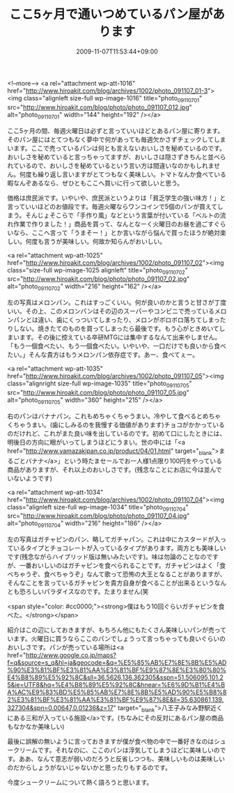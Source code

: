 #+TITLE: ここ5ヶ月で通いつめているパン屋があります
#+DATE: 2009-11-07T11:53:44+09:00
#+DRAFT: false
#+TAGS: 過去記事インポート

<!--more-->
<a rel="attachment wp-att-1016" href="http://www.hiroakit.com/blog/archives/1002/photo_091107_01-3"><img class="alignleft size-full wp-image-1016" title="photo_091107_01" src="http://www.hiroakit.com/blog/photo/photo_091107_012.jpg" alt="photo_091107_01" width="144" height="192" /></a>

ここ5ヶ月の間、毎週火曜日は必ずと言っていいほどとあるパン屋に寄ります。そのパン屋にはとてつもなく夢中で何があっても毎週欠かさずチェックしてしまいます。ここで売っているパンは何とも言えないおいしさを秘めているのです。おいしさを秘めていると言っちゃってますが、おいしさは隠さずきちんと並べられているので、おいしさを秘めているという言い方は間違いなのかもしれません。何度も繰り返し言いますがとてつもなく美味しい。トマトなんか食べている暇なんぞあるなら、ぜひともここへ買いに行って欲しいと思う。

価格は庶民派です。いやいや、庶民派というよりは「貧乏学生の強い味方！」と言っていいほどのお値段です。毎週火曜ならワンコインで5個のパンが買えてしまう。そんじょそこらで「手作り風」などという言葉が付いている「ベルトの流れ作業で作りました！」商品を買って、なんとなーく火曜日のお昼を過ごすぐらいなら、ここへ言って「うまそー！」とか言いながら悩んで買ったほうが絶対楽しい。何度も言うが美味しい。何故か知らんがおいしい。

<a rel="attachment wp-att-1025" href="http://www.hiroakit.com/blog/archives/1002/photo_091107_02"><img class="size-full wp-image-1025 alignleft" title="photo_091107_02" src="http://www.hiroakit.com/blog/photo/photo_091107_02.jpg" alt="photo_091107_02" width="216" height="162" /></a>

左の写真はメロンパン。これはすっごくいい。何が良いのかと言うと甘さが丁度いい。その上、このメロンパンはその辺のスーパーやコンビニで売っているメロンパンとは違い、歯にくっついてしまったり、メロンがボロボロ落ちてしまったりしない。焼きたてのものを買ってしまったら最後です。もう心がときめいてしまいます。その後に控えている卒研MTGには集中するなんて出来やしません。「もう一個食べたい、もう一個食べたい。いやいや、一口だけでも良いから食べたい。」そんな貴方はもうメロンパン依存症です。あー、食べてぇー。

<a rel="attachment wp-att-1035" href="http://www.hiroakit.com/blog/archives/1002/photo_091107_05"><img class="alignright size-full wp-image-1035" title="photo_091107_05" src="http://www.hiroakit.com/blog/photo/photo_091107_05.jpg" alt="photo_091107_05" width="360" height="215" /></a>

右のパンはバナナパン。これもめちゃくちゃうまい。冷やして食べるとめちゃくちゃうまい。(歯にしみるのを我慢する価値があります)チョコがかかっているのだけれど、これがまた良い味を出しているのです。初めて口にしたときには、明後日の方向に眼がいってしまうほどにうまい。世の中には「<a href="http://www.yamazakipan.co.jp/product/04/01.html" target="_blank">まるごとバナナ</a>」という時たまセールでお一人様1点限り100円をやっている商品がありますが、それ以上のおいしさです。(残念なことにお店に今は並んでいないようです)

<a rel="attachment wp-att-1034" href="http://www.hiroakit.com/blog/archives/1002/photo_091107_04"><img class="alignleft size-full wp-image-1034" title="photo_091107_04" src="http://www.hiroakit.com/blog/photo/photo_091107_04.jpg" alt="photo_091107_04" width="216" height="186" /></a>

左の写真はガチャピンのパン、略してガチャパン。これは中にカスタードが入っているタイプとチョコレートが入っているタイプがあります。両方とも美味しいです(残念ながらハイブリッド版は無いみたいです)。味は勿論のことなのですが、一番おいしいのはガチャピンを食べられることです。ガチャピンはよく「食べちゃうぞ、食べちゃうぞ」なんて歌って恐怖の大王となることがありますが、そんなことを言っているガチャピンを貴方自身が食べることが出来るというなんとも恐ろしいパラダイスなのです。たまりません(笑

<span style="color: #cc0000;"><strong>僕はもう10回ぐらいガチャピンを食べた。</strong></span>

紹介はこの辺にしておきますが、もちろん他にもたくさん美味しいパンが売っています。火曜日に買うならここのパンでしょうって言っちゃっても良いぐらいのおいしさです。パンが売っている場所は<a href="http://www.google.co.jp/maps?f=q&amp;source=s_q&amp;hl=ja&amp;geocode=&amp;q=%E5%85%AB%E7%8E%8B%E5%AD%90%E3%81%BF%E3%81%AA%E3%81%BF%E9%87%8E%E3%80%80%E4%B8%89%E5%92%8C&amp;sll=36.5626,136.362305&amp;sspn=51.506095,101.25&amp;ie=UTF8&amp;hq=%E4%B8%89%E5%92%8C&amp;hnear=%E6%9D%B1%E4%BA%AC%E9%83%BD%E5%85%AB%E7%8E%8B%E5%AD%90%E5%B8%82%E3%81%BF%E3%81%AA%E3%81%BF%E9%87%8E&amp;ll=35.630861,139.327304&amp;spn=0.00647,0.01236&amp;z=17" target="_blank">八王子みなみ野駅近くにある三和が入っている施設</a>です。(ちなみにその反対にあるパン屋の商品もなかなか美味しい)

最後に誤解の無いように言っておきますが僕が食べ物の中で一番好きなのはシュークリームです。それなのに、ここのパンは浮気してしまうほどに美味しいのです。ああ、なんて意志が弱いのだろうと反省しつつも、美味しいものは美味しいのだからしょうがないじゃないかと思ったりもするのです。

今度シュークリームについて熱く語ろうと思います。
